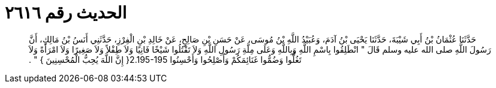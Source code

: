 
= الحديث رقم ٢٦١٦

[quote.hadith]
حَدَّثَنَا عُثْمَانُ بْنُ أَبِي شَيْبَةَ، حَدَّثَنَا يَحْيَى بْنُ آدَمَ، وَعُبَيْدُ اللَّهِ بْنُ مُوسَى، عَنْ حَسَنِ بْنِ صَالِحٍ، عَنْ خَالِدِ بْنِ الْفِرْزِ، حَدَّثَنِي أَنَسُ بْنُ مَالِكٍ، أَنَّ رَسُولَ اللَّهِ صلى الله عليه وسلم قَالَ ‏"‏ انْطَلِقُوا بِاسْمِ اللَّهِ وَبِاللَّهِ وَعَلَى مِلَّةِ رَسُولِ اللَّهِ وَلاَ تَقْتُلُوا شَيْخًا فَانِيًا وَلاَ طِفْلاً وَلاَ صَغِيرًا وَلاَ امْرَأَةً وَلاَ تَغُلُّوا وَضُمُّوا غَنَائِمَكُمْ وَأَصْلِحُوا وَأَحْسِنُوا ‏2.195-195{‏ إِنَّ اللَّهَ يُحِبُّ الْمُحْسِنِينَ ‏}‏ ‏"‏ ‏.‏